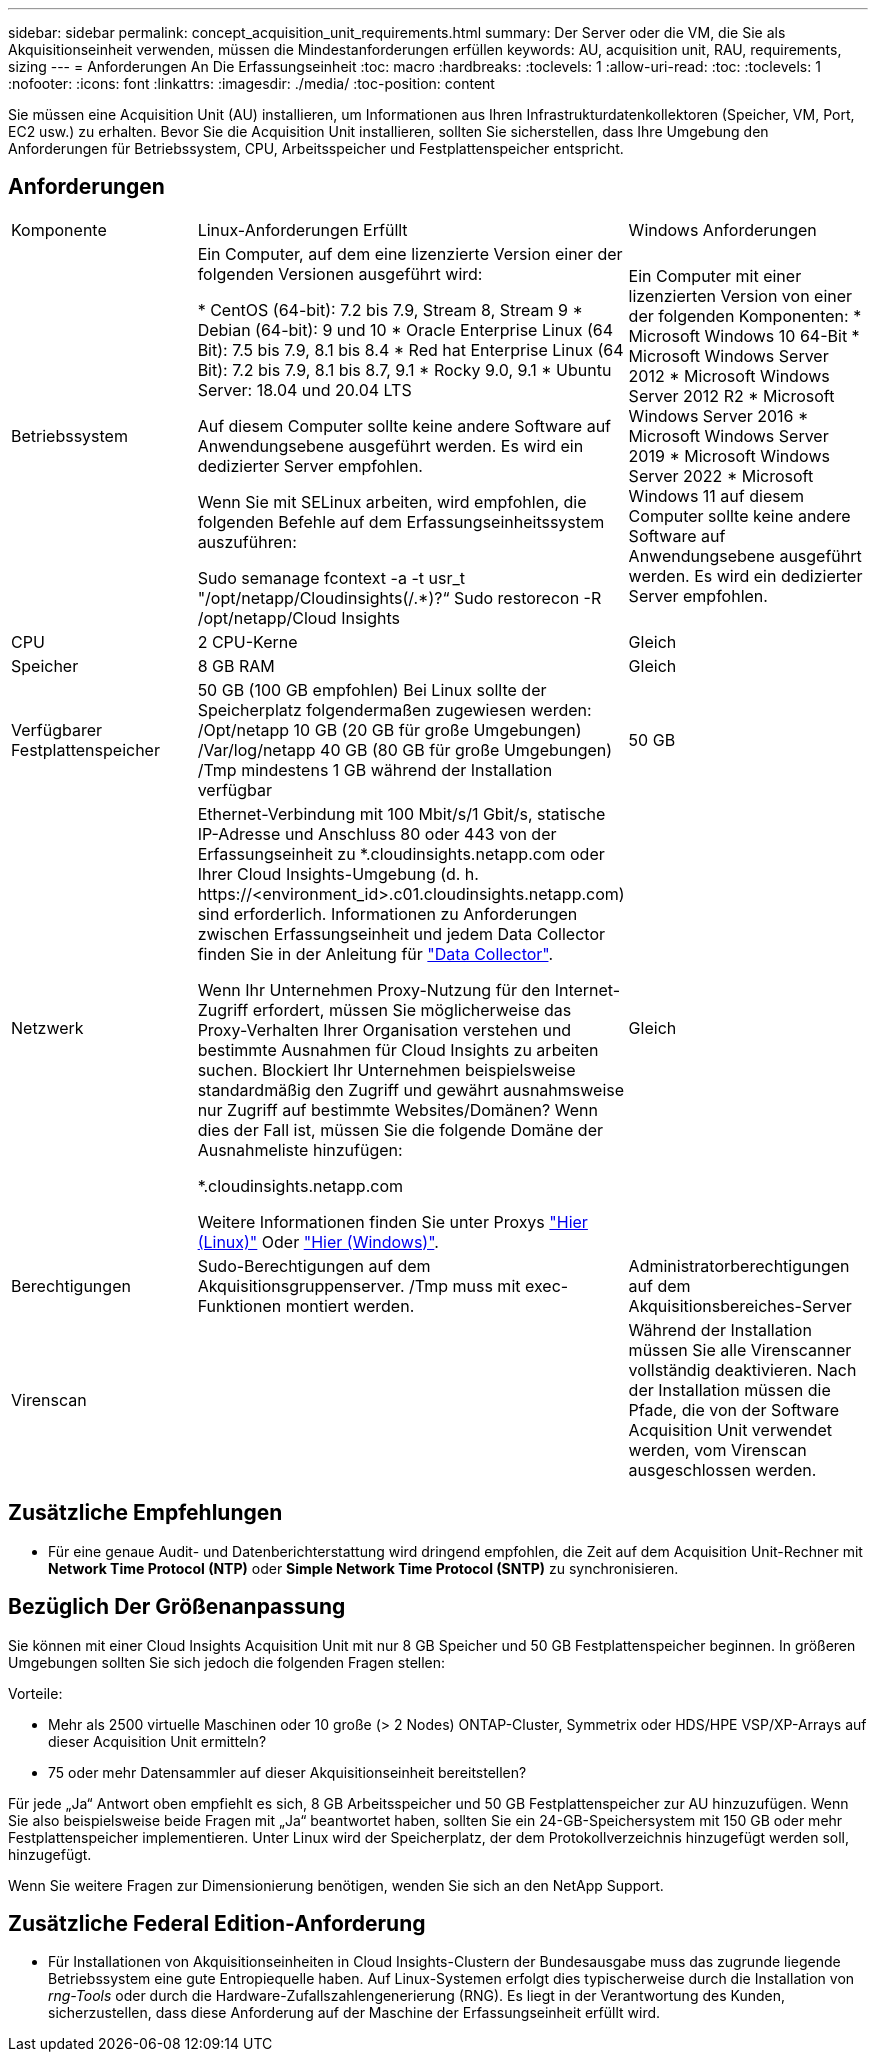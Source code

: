 ---
sidebar: sidebar 
permalink: concept_acquisition_unit_requirements.html 
summary: Der Server oder die VM, die Sie als Akquisitionseinheit verwenden, müssen die Mindestanforderungen erfüllen 
keywords: AU, acquisition unit, RAU, requirements, sizing 
---
= Anforderungen An Die Erfassungseinheit
:toc: macro
:hardbreaks:
:toclevels: 1
:allow-uri-read: 
:toc: 
:toclevels: 1
:nofooter: 
:icons: font
:linkattrs: 
:imagesdir: ./media/
:toc-position: content


[role="lead"]
Sie müssen eine Acquisition Unit (AU) installieren, um Informationen aus Ihren Infrastrukturdatenkollektoren (Speicher, VM, Port, EC2 usw.) zu erhalten. Bevor Sie die Acquisition Unit installieren, sollten Sie sicherstellen, dass Ihre Umgebung den Anforderungen für Betriebssystem, CPU, Arbeitsspeicher und Festplattenspeicher entspricht.



== Anforderungen

|===


| Komponente | Linux-Anforderungen Erfüllt | Windows Anforderungen 


| Betriebssystem | Ein Computer, auf dem eine lizenzierte Version einer der folgenden Versionen ausgeführt wird:

* CentOS (64-bit): 7.2 bis 7.9, Stream 8, Stream 9
* Debian (64-bit): 9 und 10
* Oracle Enterprise Linux (64 Bit): 7.5 bis 7.9, 8.1 bis 8.4
* Red hat Enterprise Linux (64 Bit): 7.2 bis 7.9, 8.1 bis 8.7, 9.1
* Rocky 9.0, 9.1
* Ubuntu Server: 18.04 und 20.04 LTS

Auf diesem Computer sollte keine andere Software auf Anwendungsebene ausgeführt werden. Es wird ein dedizierter Server empfohlen.

Wenn Sie mit SELinux arbeiten, wird empfohlen, die folgenden Befehle auf dem Erfassungseinheitssystem auszuführen:

 Sudo semanage fcontext -a -t usr_t "/opt/netapp/Cloudinsights(/.*)?“
 Sudo restorecon -R /opt/netapp/Cloud Insights | Ein Computer mit einer lizenzierten Version von einer der folgenden Komponenten: * Microsoft Windows 10 64-Bit * Microsoft Windows Server 2012 * Microsoft Windows Server 2012 R2 * Microsoft Windows Server 2016 * Microsoft Windows Server 2019 * Microsoft Windows Server 2022 * Microsoft Windows 11 auf diesem Computer sollte keine andere Software auf Anwendungsebene ausgeführt werden. Es wird ein dedizierter Server empfohlen. 


| CPU | 2 CPU-Kerne | Gleich 


| Speicher | 8 GB RAM | Gleich 


| Verfügbarer Festplattenspeicher | 50 GB (100 GB empfohlen)
Bei Linux sollte der Speicherplatz folgendermaßen zugewiesen werden:
/Opt/netapp 10 GB (20 GB für große Umgebungen)
/Var/log/netapp 40 GB (80 GB für große Umgebungen)
/Tmp mindestens 1 GB während der Installation verfügbar | 50 GB 


| Netzwerk | Ethernet-Verbindung mit 100 Mbit/s/1 Gbit/s, statische IP-Adresse und Anschluss 80 oder 443 von der Erfassungseinheit zu *.cloudinsights.netapp.com oder Ihrer Cloud Insights-Umgebung (d. h. \https://<environment_id>.c01.cloudinsights.netapp.com) sind erforderlich. Informationen zu Anforderungen zwischen Erfassungseinheit und jedem Data Collector finden Sie in der Anleitung für link:data_collector_list.html["Data Collector"].

Wenn Ihr Unternehmen Proxy-Nutzung für den Internet-Zugriff erfordert, müssen Sie möglicherweise das Proxy-Verhalten Ihrer Organisation verstehen und bestimmte Ausnahmen für Cloud Insights zu arbeiten suchen. Blockiert Ihr Unternehmen beispielsweise standardmäßig den Zugriff und gewährt ausnahmsweise nur Zugriff auf bestimmte Websites/Domänen? Wenn dies der Fall ist, müssen Sie die folgende Domäne der Ausnahmeliste hinzufügen:

*.cloudinsights.netapp.com

Weitere Informationen finden Sie unter Proxys link:task_troubleshooting_linux_acquisition_unit_problems.html#considerations-about-proxies-and-firewalls["Hier (Linux)"] Oder link:task_troubleshooting_windows_acquisition_unit_problems.html#considerations-about-proxies-and-firewalls["Hier (Windows)"]. | Gleich 


| Berechtigungen | Sudo-Berechtigungen auf dem Akquisitionsgruppenserver. /Tmp muss mit exec-Funktionen montiert werden. | Administratorberechtigungen auf dem Akquisitionsbereiches-Server 


| Virenscan |  | Während der Installation müssen Sie alle Virenscanner vollständig deaktivieren. Nach der Installation müssen die Pfade, die von der Software Acquisition Unit verwendet werden, vom Virenscan ausgeschlossen werden. 
|===


== Zusätzliche Empfehlungen

* Für eine genaue Audit- und Datenberichterstattung wird dringend empfohlen, die Zeit auf dem Acquisition Unit-Rechner mit *Network Time Protocol (NTP)* oder *Simple Network Time Protocol (SNTP)* zu synchronisieren.




== Bezüglich Der Größenanpassung

Sie können mit einer Cloud Insights Acquisition Unit mit nur 8 GB Speicher und 50 GB Festplattenspeicher beginnen. In größeren Umgebungen sollten Sie sich jedoch die folgenden Fragen stellen:

Vorteile:

* Mehr als 2500 virtuelle Maschinen oder 10 große (> 2 Nodes) ONTAP-Cluster, Symmetrix oder HDS/HPE VSP/XP-Arrays auf dieser Acquisition Unit ermitteln?
* 75 oder mehr Datensammler auf dieser Akquisitionseinheit bereitstellen?


Für jede „Ja“ Antwort oben empfiehlt es sich, 8 GB Arbeitsspeicher und 50 GB Festplattenspeicher zur AU hinzuzufügen. Wenn Sie also beispielsweise beide Fragen mit „Ja“ beantwortet haben, sollten Sie ein 24-GB-Speichersystem mit 150 GB oder mehr Festplattenspeicher implementieren. Unter Linux wird der Speicherplatz, der dem Protokollverzeichnis hinzugefügt werden soll, hinzugefügt.

Wenn Sie weitere Fragen zur Dimensionierung benötigen, wenden Sie sich an den NetApp Support.



== Zusätzliche Federal Edition-Anforderung

* Für Installationen von Akquisitionseinheiten in Cloud Insights-Clustern der Bundesausgabe muss das zugrunde liegende Betriebssystem eine gute Entropiequelle haben. Auf Linux-Systemen erfolgt dies typischerweise durch die Installation von _rng-Tools_ oder durch die Hardware-Zufallszahlengenerierung (RNG). Es liegt in der Verantwortung des Kunden, sicherzustellen, dass diese Anforderung auf der Maschine der Erfassungseinheit erfüllt wird.

